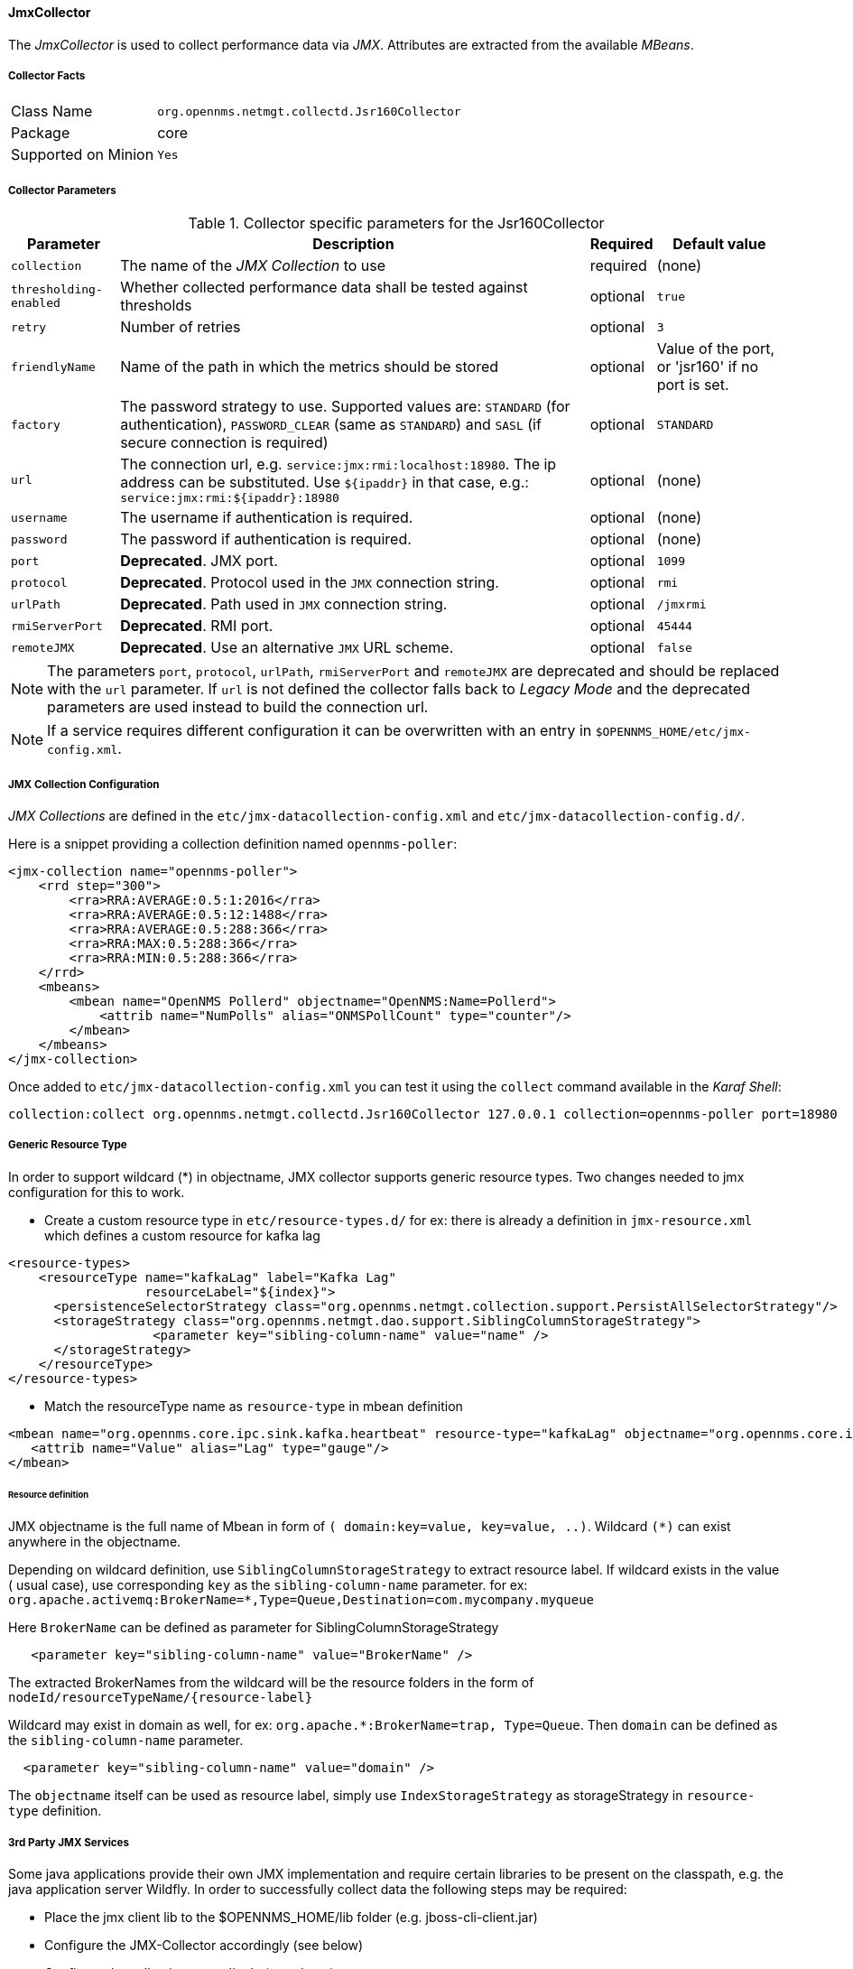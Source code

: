 
// Allow GitHub image rendering
:imagesdir: ../../../images

==== JmxCollector

The _JmxCollector_ is used to collect performance data via _JMX_.
Attributes are extracted from the available _MBeans_.

===== Collector Facts

[options="autowidth"]
|===
| Class Name          | `org.opennms.netmgt.collectd.Jsr160Collector`
| Package             | core
| Supported on Minion | `Yes`
|===

===== Collector Parameters

.Collector specific parameters for the Jsr160Collector
[options="header, autowidth"]
|===
| Parameter              | Description                                                                     | Required | Default value
| `collection`           | The name of the _JMX Collection_ to use                                         | required | (none)
| `thresholding-enabled` | Whether collected performance data shall be tested against thresholds           | optional | `true`
| `retry`                | Number of retries                                                               | optional | `3`
| `friendlyName`         | Name of the path in which the metrics should be stored                          | optional | Value of the port, or 'jsr160' if no port is set.
| `factory`              | The password strategy to use.
                           Supported values are: `STANDARD` (for authentication),
                           `PASSWORD_CLEAR` (same as `STANDARD`) and `SASL` (if secure connection is required)
                                                                                                           | optional | `STANDARD`
| `url`                  | The connection url, e.g. `service:jmx:rmi:localhost:18980`.
                           The ip address can be substituted. Use `${ipaddr}` in that case, e.g.:
                            `service:jmx:rmi:${ipaddr}:18980`                                              | optional | (none)
| `username`             | The username if authentication is required.                                     | optional | (none)
| `password`             | The password if authentication is required.                                     | optional | (none)
| `port`                 | *Deprecated*. JMX port.                                                          | optional | `1099`
| `protocol`             | *Deprecated*. Protocol used in the `JMX` connection string.                      | optional | `rmi`
| `urlPath`              | *Deprecated*. Path used in `JMX` connection string.                              | optional | `/jmxrmi`
| `rmiServerPort`        | *Deprecated*. RMI port.                                                          | optional | `45444`
| `remoteJMX`            | *Deprecated*. Use an alternative `JMX` URL scheme.                               | optional | `false`
|===

NOTE: The parameters `port`, `protocol`, `urlPath`, `rmiServerPort` and `remoteJMX` are deprecated and should be replaced with the `url` parameter.
If `url` is not defined the collector falls back to _Legacy Mode_ and the deprecated parameters are used instead to build the connection url.

NOTE: If a service requires different configuration it can be overwritten with an entry in `$OPENNMS_HOME/etc/jmx-config.xml`.

===== JMX Collection Configuration

_JMX Collections_ are defined in the `etc/jmx-datacollection-config.xml` and `etc/jmx-datacollection-config.d/`.

Here is a snippet providing a collection definition named `opennms-poller`:

[source, xml]
----
<jmx-collection name="opennms-poller">
    <rrd step="300">
        <rra>RRA:AVERAGE:0.5:1:2016</rra>
        <rra>RRA:AVERAGE:0.5:12:1488</rra>
        <rra>RRA:AVERAGE:0.5:288:366</rra>
        <rra>RRA:MAX:0.5:288:366</rra>
        <rra>RRA:MIN:0.5:288:366</rra>
    </rrd>
    <mbeans>
        <mbean name="OpenNMS Pollerd" objectname="OpenNMS:Name=Pollerd">
            <attrib name="NumPolls" alias="ONMSPollCount" type="counter"/>
        </mbean>
    </mbeans>
</jmx-collection>
----

Once added to `etc/jmx-datacollection-config.xml` you can test it using the `collect` command available in the _Karaf Shell_:

----
collection:collect org.opennms.netmgt.collectd.Jsr160Collector 127.0.0.1 collection=opennms-poller port=18980
----

===== Generic Resource Type

In order to support wildcard (*) in objectname, JMX collector supports generic resource types.
Two changes needed to jmx configuration for this to work.

* Create a custom resource type in `etc/resource-types.d/`
for ex: there is already a definition in `jmx-resource.xml` which defines a custom resource for kafka lag

[source, xml]
----
<resource-types>
    <resourceType name="kafkaLag" label="Kafka Lag"
                  resourceLabel="${index}">
      <persistenceSelectorStrategy class="org.opennms.netmgt.collection.support.PersistAllSelectorStrategy"/>
      <storageStrategy class="org.opennms.netmgt.dao.support.SiblingColumnStorageStrategy">
		   <parameter key="sibling-column-name" value="name" />
      </storageStrategy>
    </resourceType>
</resource-types>
----
* Match the resourceType name as `resource-type` in mbean definition

[source, xml]
----
<mbean name="org.opennms.core.ipc.sink.kafka.heartbeat" resource-type="kafkaLag" objectname="org.opennms.core.ipc.sink.kafka:name=OpenNMS.Sink.*.Lag">
   <attrib name="Value" alias="Lag" type="gauge"/>
</mbean>
----
====== Resource definition

JMX objectname is the full name of Mbean in form of `( domain:key=value, key=value, ..)`.
Wildcard `(*)` can exist anywhere in the objectname.

Depending on wildcard definition, use `SiblingColumnStorageStrategy` to extract resource label.
If wildcard exists in the value ( usual case), use corresponding `key` as the `sibling-column-name` parameter. for ex:
`org.apache.activemq:BrokerName=*,Type=Queue,Destination=com.mycompany.myqueue`

Here `BrokerName` can be defined as parameter for SiblingColumnStorageStrategy
----
   <parameter key="sibling-column-name" value="BrokerName" />
----
The extracted BrokerNames from the wildcard will be the resource folders in the form of `nodeId/resourceTypeName/{resource-label}`

Wildcard may exist in domain as well, for ex: `org.apache.*:BrokerName=trap, Type=Queue`.
Then `domain` can be defined as the `sibling-column-name` parameter.
----
  <parameter key="sibling-column-name" value="domain" />
----
The `objectname` itself can be used as resource label, simply use `IndexStorageStrategy` as storageStrategy in `resource-type` definition.

===== 3rd Party JMX Services

Some java applications provide their own JMX implementation and require certain libraries to be present on the classpath, e.g. the java application server Wildfly.
In order to successfully collect data the following steps may be required:

  * Place the jmx client lib to the $OPENNMS_HOME/lib folder (e.g. jboss-cli-client.jar)
  * Configure the JMX-Collector accordingly (see below)
  * Configure the collection accordingly (see above)

.Example
[source, xml]
----
<service name="JMX-WILDFLY" interval="300000" user-defined="false" status="on">
    <parameter key="url" value="service:jmx:http-remoting-jmx://${ipaddr}:9990"/>
    <parameter key="retry" value="2"/>
    <parameter key="timeout" value="3000"/>
    <parameter key="factory" value="PASSWORD-CLEAR"/>
    <parameter key="username" value="admin"/>
    <parameter key="password" value="admin"/>
    <parameter key="rrd-base-name" value="java"/>
    <parameter key="collection" value="jmx-wildfly"/>
    <parameter key="thresholding-enabled" value="true"/>
    <parameter key="ds-name" value="jmx-wildfly"/>
    <parameter key="friendly-name" value="jmx-wildfly"/>
</service>
<collector service="JMX-WILDFLY" class-name="org.opennms.netmgt.collectd.Jsr160Collector"/>
----
